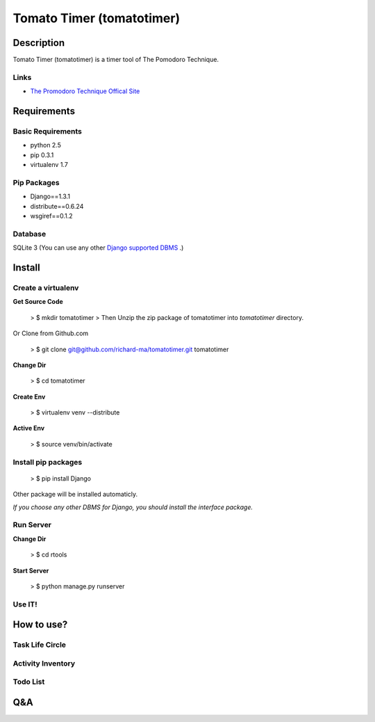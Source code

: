 Tomato Timer (tomatotimer)
===============================================================================

Description
-------------------------------------------------------------------------------
Tomato Timer (tomatotimer) is a timer tool of The Pomodoro Technique.

Links
^^^^^^^^^^^^^^^^^^^^^^^^^^^^^^^^^^^^^^^^^^^^^^^^^^^^^^^^^^^^^^^^^^^^^^^^^^^^^^^
- `The Promodoro Technique Offical Site <http://www.pomodorotechnique.com/>`_ 

Requirements
-------------------------------------------------------------------------------

Basic Requirements
^^^^^^^^^^^^^^^^^^^^^^^^^^^^^^^^^^^^^^^^^^^^^^^^^^^^^^^^^^^^^^^^^^^^^^^^^^^^^^^
- python 2.5
- pip 0.3.1
- virtualenv 1.7

Pip Packages
^^^^^^^^^^^^^^^^^^^^^^^^^^^^^^^^^^^^^^^^^^^^^^^^^^^^^^^^^^^^^^^^^^^^^^^^^^^^^^^
- Django==1.3.1
- distribute==0.6.24
- wsgiref==0.1.2

Database
^^^^^^^^^^^^^^^^^^^^^^^^^^^^^^^^^^^^^^^^^^^^^^^^^^^^^^^^^^^^^^^^^^^^^^^^^^^^^^^
SQLite 3 (You can use any other `Django supported DBMS <https://docs.djangoproject.com/en/1.3/ref/databases/>`_ .)

Install
-------------------------------------------------------------------------------

Create a virtualenv
^^^^^^^^^^^^^^^^^^^^^^^^^^^^^^^^^^^^^^^^^^^^^^^^^^^^^^^^^^^^^^^^^^^^^^^^^^^^^^^
**Get Source Code**

 > $ mkdir tomatotimer
 > Then Unzip the zip package of tomatotimer into *tomatotimer* directory.

Or Clone from Github.com

 > $ git clone git@github.com/richard-ma/tomatotimer.git tomatotimer

**Change Dir**

 > $ cd tomatotimer

**Create Env**

 > $ virtualenv venv --distribute

**Active Env**

 > $ source venv/bin/activate

Install pip packages
^^^^^^^^^^^^^^^^^^^^^^^^^^^^^^^^^^^^^^^^^^^^^^^^^^^^^^^^^^^^^^^^^^^^^^^^^^^^^^^

 > $ pip install Django

Other package will be installed automaticly.

*If you choose any other DBMS for Django, you should install the interface package.*

Run Server
^^^^^^^^^^^^^^^^^^^^^^^^^^^^^^^^^^^^^^^^^^^^^^^^^^^^^^^^^^^^^^^^^^^^^^^^^^^^^^^
**Change Dir**

 > $ cd rtools

**Start Server**

 > $ python manage.py runserver

Use IT!
^^^^^^^^^^^^^^^^^^^^^^^^^^^^^^^^^^^^^^^^^^^^^^^^^^^^^^^^^^^^^^^^^^^^^^^^^^^^^^^


How to use?
-------------------------------------------------------------------------------

Task Life Circle
^^^^^^^^^^^^^^^^^^^^^^^^^^^^^^^^^^^^^^^^^^^^^^^^^^^^^^^^^^^^^^^^^^^^^^^^^^^^^^^

Activity Inventory
^^^^^^^^^^^^^^^^^^^^^^^^^^^^^^^^^^^^^^^^^^^^^^^^^^^^^^^^^^^^^^^^^^^^^^^^^^^^^^^

Todo List
^^^^^^^^^^^^^^^^^^^^^^^^^^^^^^^^^^^^^^^^^^^^^^^^^^^^^^^^^^^^^^^^^^^^^^^^^^^^^^^


Q&A
-------------------------------------------------------------------------------

